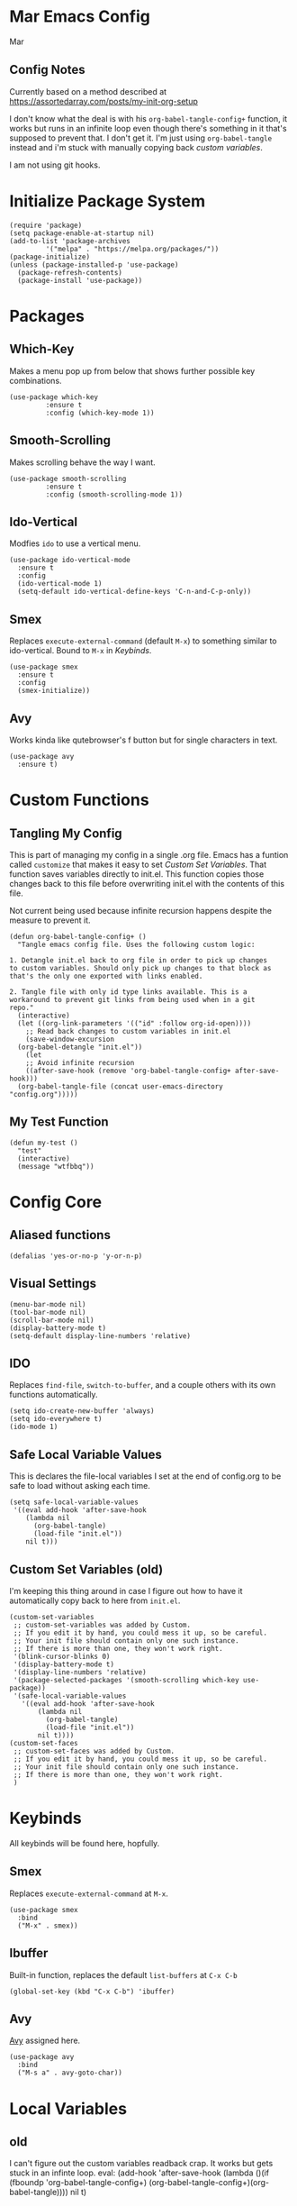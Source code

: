 * Mar Emacs Config
#+PROPERTY: header-args :tangle init.el :comments link

Mar

** Config Notes

Currently based on a method described at https://assortedarray.com/posts/my-init-org-setup

I don't know what the deal is with his =org-babel-tangle-config+= function, it works but
runs in an infinite loop even though there's something in it that's supposed to prevent
that. I don't get it. I'm just using =org-babel-tangle= instead and i'm stuck with
manually copying back [[* Custom Set Variables][custom variables]].

I am not using git hooks.

* Initialize Package System

#+BEGIN_SRC elisp
  (require 'package)
  (setq package-enable-at-startup nil)
  (add-to-list 'package-archives
	       '("melpa" . "https://melpa.org/packages/"))
  (package-initialize)
  (unless (package-installed-p 'use-package)
    (package-refresh-contents)
    (package-install 'use-package))
#+END_SRC

* Packages
** Which-Key
   Makes a menu pop up from below that shows further possible key
combinations.
#+BEGIN_SRC elisp
  (use-package which-key
	       :ensure t
	       :config (which-key-mode 1))
#+END_SRC
** Smooth-Scrolling
   Makes scrolling behave the way I want.
#+BEGIN_SRC elisp
  (use-package smooth-scrolling
	       :ensure t
	       :config (smooth-scrolling-mode 1))
#+END_SRC
** Ido-Vertical
   Modfies =ido= to use a vertical menu.
#+BEGIN_SRC elisp
  (use-package ido-vertical-mode
    :ensure t
    :config
    (ido-vertical-mode 1)
    (setq-default ido-vertical-define-keys 'C-n-and-C-p-only))
#+END_SRC
** Smex
   Replaces =execute-external-command= (default =M-x=) to something
similar to ido-vertical. Bound to =M-x= in [[* Keybinds][Keybinds]].
#+BEGIN_SRC elisp
  (use-package smex
    :ensure t
    :config
    (smex-initialize))
#+END_SRC
** Avy<<Avy>>
Works kinda like qutebrowser's f button but for single characters
in text.
#+BEGIN_SRC elisp
  (use-package avy
    :ensure t)
#+END_SRC
* Custom Functions
** Tangling My Config

   This is part of managing my config in a single .org file.
Emacs has a funtion called =customize= that makes it easy to
set [[* Custom Set Variables][Custom Set Variables]]. That function saves variables 
directly to init.el. This function copies those changes back
to this file before overwriting init.el with the contents of
this file.

   Not current being used because infinite recursion happens
despite the measure to prevent it.

#+BEGIN_SRC elisp :tangle no
  (defun org-babel-tangle-config+ ()
    "Tangle emacs config file. Uses the following custom logic:

  1. Detangle init.el back to org file in order to pick up changes
  to custom variables. Should only pick up changes to that block as
  that's the only one exported with links enabled.

  2. Tangle file with only id type links available. This is a
  workaround to prevent git links from being used when in a git
  repo."
    (interactive)
    (let ((org-link-parameters '(("id" :follow org-id-open))))
      ;; Read back changes to custom variables in init.el
      (save-window-excursion
	(org-babel-detangle "init.el"))
      (let
	  ;; Avoid infinite recursion
	  ((after-save-hook (remove 'org-babel-tangle-config+ after-save-hook)))
	(org-babel-tangle-file (concat user-emacs-directory "config.org")))))
#+END_SRC

** My Test Function

#+BEGIN_SRC elisp
  (defun my-test ()
    "test"
    (interactive)
    (message "wtfbbq"))
#+END_SRC

* Config Core
** Aliased functions
#+BEGIN_SRC elisp
  (defalias 'yes-or-no-p 'y-or-n-p)
#+END_SRC
** Visual Settings
#+BEGIN_SRC elisp
  (menu-bar-mode nil)
  (tool-bar-mode nil)
  (scroll-bar-mode nil)
  (display-battery-mode t)
  (setq-default display-line-numbers 'relative)
#+END_SRC
** IDO
Replaces =find-file=, =switch-to-buffer=, and a couple others
with its own functions automatically.
#+BEGIN_SRC elisp
  (setq ido-create-new-buffer 'always)
  (setq ido-everywhere t)
  (ido-mode 1)
#+END_SRC
** Safe Local Variable Values
   This is declares the file-local variables I set at the end of config.org
to be safe to load without asking each time.
#+BEGIN_SRC elisp
  (setq safe-local-variable-values
   '((eval add-hook 'after-save-hook
	  (lambda nil
	    (org-babel-tangle)
	    (load-file "init.el"))
	  nil t)))
#+END_SRC
** Custom Set Variables (old)
   I'm keeping this thing around in case I figure out how to have it
automatically copy back to here from =init.el=.
:PROPERTIES:
:ID: 1234
:END:
#+BEGIN_SRC elisp :comments link :tangle no
  (custom-set-variables
   ;; custom-set-variables was added by Custom.
   ;; If you edit it by hand, you could mess it up, so be careful.
   ;; Your init file should contain only one such instance.
   ;; If there is more than one, they won't work right.
   '(blink-cursor-blinks 0)
   '(display-battery-mode t)
   '(display-line-numbers 'relative)
   '(package-selected-packages '(smooth-scrolling which-key use-package))
   '(safe-local-variable-values
     '((eval add-hook 'after-save-hook
	     (lambda nil
	       (org-babel-tangle)
	       (load-file "init.el"))
	     nil t))))
  (custom-set-faces
   ;; custom-set-faces was added by Custom.
   ;; If you edit it by hand, you could mess it up, so be careful.
   ;; Your init file should contain only one such instance.
   ;; If there is more than one, they won't work right.
   )
#+END_SRC
* Keybinds
  All keybinds will be found here, hopfully.
** Smex
   Replaces =execute-external-command= at =M-x=.
#+BEGIN_SRC elisp
  (use-package smex
    :bind
    ("M-x" . smex))
#+END_SRC
** Ibuffer
Built-in function, replaces the default =list-buffers= at =C-x C-b=
#+BEGIN_SRC elisp
  (global-set-key (kbd "C-x C-b") 'ibuffer)
#+END_SRC
** Avy
[[Avy]] assigned here.
#+BEGIN_SRC elisp
  (use-package avy
    :bind
    ("M-s a" . avy-goto-char))
#+END_SRC
* Local Variables
** old
   I can't figure out the custom variables readback crap. It works but gets stuck in an infinte
loop.
 eval: (add-hook 'after-save-hook (lambda ()(if (fboundp 'org-babel-tangle-config+) (org-babel-tangle-config+)(org-babel-tangle)))) nil t)
** actual
 Local Variables:
 eval: (add-hook 'after-save-hook (lambda ()(org-babel-tangle)(load-file "init.el")) nil t)
 End:
